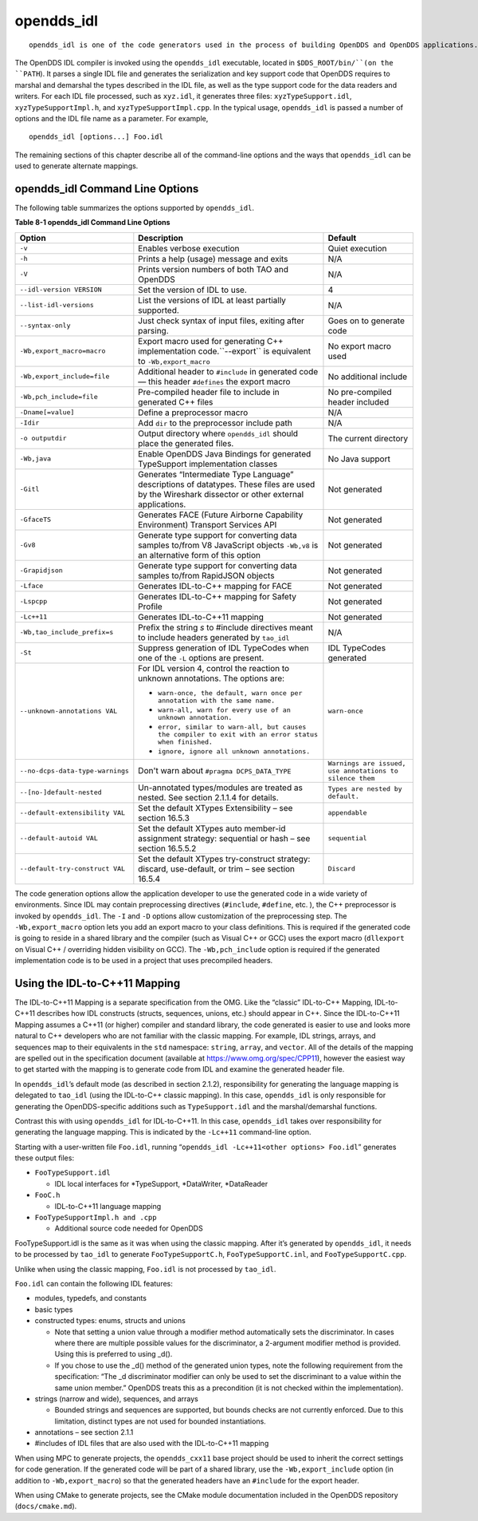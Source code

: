 ###########
opendds_idl
###########

::

    opendds_idl is one of the code generators used in the process of building OpenDDS and OpenDDS applications.  It can be used in a number of different ways to customize how source code is generated from IDL files.  See section 2.1.2 for an overview of the default usage pattern.

The OpenDDS IDL compiler is invoked using the ``opendds_idl`` executable, located in ``$DDS_ROOT/bin/``(on the ``PATH``).
It parses a single IDL file and generates the serialization and key support code that OpenDDS requires to marshal and demarshal the types described in the IDL file, as well as the type support code for the data readers and writers.
For each IDL file processed, such as ``xyz.idl``, it generates three files: ``xyzTypeSupport.idl``, ``xyzTypeSupportImpl.h``, and ``xyzTypeSupportImpl.cpp``.
In the typical usage, ``opendds_idl`` is passed a number of options and the IDL file name as a parameter.
For example,

::

    
    opendds_idl [options...] Foo.idl
    

The remaining sections of this chapter describe all of the command-line options and the ways that ``opendds_idl`` can be used to generate alternate mappings.

********************************
opendds_idl Command Line Options
********************************

The following table summarizes the options supported by ``opendds_idl``.

**Table 8-1 opendds_idl Command Line Options**

+----------------------------------+----------------------------------------------------------------------------------------------------------------------------------+----------------------------------------------------------+
| Option                           | Description                                                                                                                      | Default                                                  |
+==================================+==================================================================================================================================+==========================================================+
| ``-v``                           | Enables verbose execution                                                                                                        | Quiet execution                                          |
+----------------------------------+----------------------------------------------------------------------------------------------------------------------------------+----------------------------------------------------------+
| ``-h``                           | Prints a help (usage) message and exits                                                                                          | N/A                                                      |
+----------------------------------+----------------------------------------------------------------------------------------------------------------------------------+----------------------------------------------------------+
| ``-V``                           | Prints version numbers of both TAO and OpenDDS                                                                                   | N/A                                                      |
+----------------------------------+----------------------------------------------------------------------------------------------------------------------------------+----------------------------------------------------------+
| ``--idl-version VERSION``        | Set the version of IDL to use.                                                                                                   | 4                                                        |
+----------------------------------+----------------------------------------------------------------------------------------------------------------------------------+----------------------------------------------------------+
| ``--list-idl-versions``          | List the versions of IDL at least partially supported.                                                                           | N/A                                                      |
+----------------------------------+----------------------------------------------------------------------------------------------------------------------------------+----------------------------------------------------------+
| ``--syntax-only``                | Just check syntax of input files, exiting after parsing.                                                                         | Goes on to generate code                                 |
+----------------------------------+----------------------------------------------------------------------------------------------------------------------------------+----------------------------------------------------------+
| ``-Wb,export_macro=macro``       | Export macro used for generating C++ implementation code.``--export`` is equivalent to ``-Wb,export_macro``                      | No export macro used                                     |
+----------------------------------+----------------------------------------------------------------------------------------------------------------------------------+----------------------------------------------------------+
| ``-Wb,export_include=file``      | Additional header to ``#include`` in generated code — this header ``#defines`` the export macro                                  | No additional include                                    |
+----------------------------------+----------------------------------------------------------------------------------------------------------------------------------+----------------------------------------------------------+
| ``-Wb,pch_include=file``         | Pre-compiled header file to include in generated C++ files                                                                       | No pre-compiled header included                          |
+----------------------------------+----------------------------------------------------------------------------------------------------------------------------------+----------------------------------------------------------+
| ``-Dname[=value]``               | Define a preprocessor macro                                                                                                      | N/A                                                      |
+----------------------------------+----------------------------------------------------------------------------------------------------------------------------------+----------------------------------------------------------+
| ``-Idir``                        | Add ``dir`` to the preprocessor include path                                                                                     | N/A                                                      |
+----------------------------------+----------------------------------------------------------------------------------------------------------------------------------+----------------------------------------------------------+
| ``-o outputdir``                 | Output directory where ``opendds_idl`` should place the generated files.                                                         | The current directory                                    |
+----------------------------------+----------------------------------------------------------------------------------------------------------------------------------+----------------------------------------------------------+
| ``-Wb,java``                     | Enable OpenDDS Java Bindings for generated TypeSupport implementation classes                                                    | No Java support                                          |
+----------------------------------+----------------------------------------------------------------------------------------------------------------------------------+----------------------------------------------------------+
| ``-Gitl``                        | Generates “Intermediate Type Language” descriptions of datatypes.                                                                | Not generated                                            |
|                                  | These files are used by the Wireshark dissector or other external applications.                                                  |                                                          |
+----------------------------------+----------------------------------------------------------------------------------------------------------------------------------+----------------------------------------------------------+
| ``-GfaceTS``                     | Generates FACE (Future Airborne Capability Environment) Transport Services API                                                   | Not generated                                            |
+----------------------------------+----------------------------------------------------------------------------------------------------------------------------------+----------------------------------------------------------+
| ``-Gv8``                         | Generate type support for converting data samples to/from V8 JavaScript objects ``-Wb,v8`` is an alternative form of this option | Not generated                                            |
+----------------------------------+----------------------------------------------------------------------------------------------------------------------------------+----------------------------------------------------------+
| ``-Grapidjson``                  | Generate type support for converting data samples to/from RapidJSON objects                                                      | Not generated                                            |
+----------------------------------+----------------------------------------------------------------------------------------------------------------------------------+----------------------------------------------------------+
| ``-Lface``                       | Generates IDL-to-C++ mapping for FACE                                                                                            | Not generated                                            |
+----------------------------------+----------------------------------------------------------------------------------------------------------------------------------+----------------------------------------------------------+
| ``-Lspcpp``                      | Generates IDL-to-C++ mapping for Safety Profile                                                                                  | Not generated                                            |
+----------------------------------+----------------------------------------------------------------------------------------------------------------------------------+----------------------------------------------------------+
| ``-Lc++11``                      | Generates IDL-to-C++11 mapping                                                                                                   | Not generated                                            |
+----------------------------------+----------------------------------------------------------------------------------------------------------------------------------+----------------------------------------------------------+
| ``-Wb,tao_include_prefix=s``     | Prefix the string *s* to #include directives meant to include headers generated by ``tao_idl``                                   | N/A                                                      |
+----------------------------------+----------------------------------------------------------------------------------------------------------------------------------+----------------------------------------------------------+
| ``-St``                          | Suppress generation of IDL TypeCodes when one of the ``-L`` options are present.                                                 | IDL TypeCodes generated                                  |
+----------------------------------+----------------------------------------------------------------------------------------------------------------------------------+----------------------------------------------------------+
| ``--unknown-annotations VAL``    | For IDL version 4, control the reaction to unknown annotations.                                                                  | ``warn-once``                                            |
|                                  | The options are:                                                                                                                 |                                                          |
|                                  |                                                                                                                                  |                                                          |
|                                  | * ``warn-once, the default, warn once per annotation with the same name.``                                                       |                                                          |
|                                  |                                                                                                                                  |                                                          |
|                                  | * ``warn-all, warn for every use of an unknown annotation.``                                                                     |                                                          |
|                                  |                                                                                                                                  |                                                          |
|                                  | * ``error, similar to warn-all, but causes the compiler to exit with an error status when finished.``                            |                                                          |
|                                  |                                                                                                                                  |                                                          |
|                                  | * ``ignore, ignore all unknown annotations.``                                                                                    |                                                          |
+----------------------------------+----------------------------------------------------------------------------------------------------------------------------------+----------------------------------------------------------+
| ``--no-dcps-data-type-warnings`` | Don't warn about ``#pragma DCPS_DATA_TYPE``                                                                                      | ``Warnings are issued, use annotations to silence them`` |
+----------------------------------+----------------------------------------------------------------------------------------------------------------------------------+----------------------------------------------------------+
| ``--[no-]default-nested``        | Un-annotated types/modules are treated as nested.                                                                                | ``Types are nested by default.``                         |
|                                  | See section 2.1.1.4 for details.                                                                                                 |                                                          |
+----------------------------------+----------------------------------------------------------------------------------------------------------------------------------+----------------------------------------------------------+
| ``--default-extensibility VAL``  | Set the default XTypes Extensibility – see section 16.5.3                                                                        | ``appendable``                                           |
+----------------------------------+----------------------------------------------------------------------------------------------------------------------------------+----------------------------------------------------------+
| ``--default-autoid VAL``         | Set the default XTypes auto member-id assignment strategy: sequential or hash – see section 16.5.5.2                             | ``sequential``                                           |
+----------------------------------+----------------------------------------------------------------------------------------------------------------------------------+----------------------------------------------------------+
| ``--default-try-construct VAL``  | Set the default XTypes try-construct strategy: discard, use-default, or trim – see section 16.5.4                                | ``Discard``                                              |
+----------------------------------+----------------------------------------------------------------------------------------------------------------------------------+----------------------------------------------------------+

The code generation options allow the application developer to use the generated code in a wide variety of environments.
Since IDL may contain preprocessing directives (``#include``, ``#define``, etc.
), the C++ preprocessor is invoked by ``opendds_idl``.
The ``-I`` and ``-D`` options allow customization of the preprocessing step.
The ``-Wb,export_macro`` option lets you add an export macro to your class definitions.
This is required if the generated code is going to reside in a shared library and the compiler (such as Visual C++ or GCC) uses the export macro (``dllexport`` on Visual C++ / overriding hidden visibility on GCC).
The ``-Wb,pch_include`` option is required if the generated implementation code is to be used in a project that uses precompiled headers.

******************************
Using the IDL-to-C++11 Mapping
******************************

The IDL-to-C++11 Mapping is a separate specification from the OMG.
Like the “classic” IDL-to-C++ Mapping, IDL-to-C++11 describes how IDL constructs (structs, sequences, unions, etc.)
should appear in C++.
Since the IDL-to-C++11 Mapping assumes a C++11 (or higher) compiler and standard library, the code generated is easier to use and looks more natural to C++ developers who are not familiar with the classic mapping.
For example, IDL strings, arrays, and sequences map to their equivalents in the ``std`` namespace: ``string``, ``array``, and ``vector``.
All of the details of the mapping are spelled out in the specification document (available at https://www.omg.org/spec/CPP11), however the easiest way to get started with the mapping is to generate code from IDL and examine the generated header file.

In ``opendds_idl``’s default mode (as described in section 2.1.2), responsibility for generating the language mapping is delegated to ``tao_idl`` (using the IDL-to-C++ classic mapping).
In this case, ``opendds_idl`` is only responsible for generating the OpenDDS-specific additions such as ``TypeSupport.idl`` and the marshal/demarshal functions.

Contrast this with using ``opendds_idl`` for IDL-to-C++11.
In this case, ``opendds_idl`` takes over responsibility for generating the language mapping.
This is indicated by the ``-Lc++11`` command-line option.

Starting with a user-written file ``Foo.idl``, running “``opendds_idl -Lc++11<other options> Foo.idl``” generates these output files:

* ``FooTypeSupport.idl``

  * IDL local interfaces for *TypeSupport, *DataWriter, *DataReader

* ``FooC.h``

  * IDL-to-C++11 language mapping

* ``FooTypeSupportImpl.h and .cpp``

  * Additional source code needed for OpenDDS

FooTypeSupport.idl is the same as it was when using the classic mapping.
After it’s generated by ``opendds_idl``, it needs to be processed by ``tao_idl`` to generate ``FooTypeSupportC.h``, ``FooTypeSupportC.inl``, and ``FooTypeSupportC.cpp``.

Unlike when using the classic mapping, ``Foo.idl`` is not processed by ``tao_idl``.

``Foo.idl`` can contain the following IDL features:

* modules, typedefs, and constants

* basic types

* constructed types: enums, structs and unions

  * Note that setting a union value through a modifier method automatically sets the discriminator.
    In cases where there are multiple possible values for the discriminator, a 2-argument modifier method is provided.
    Using this is preferred to using _d().

  * If you chose to use the _d() method of the generated union types, note the following requirement from the specification: “The _d discriminator modifier can only be used to set the discriminant to a value within the same union member.”  OpenDDS treats this as a precondition (it is not checked within the implementation).

* strings (narrow and wide), sequences, and arrays

  * Bounded strings and sequences are supported, but bounds checks are not currently enforced.
    Due to this limitation, distinct types are not used for bounded instantiations.

* annotations – see section 2.1.1

* #includes of IDL files that are also used with the IDL-to-C++11 mapping

When using MPC to generate projects, the ``opendds_cxx11`` base project should be used to inherit the correct settings for code generation.
If the generated code will be part of a shared library, use the ``-Wb,export_include`` option (in addition to ``-Wb,export_macro``) so that the generated headers have an ``#include`` for the export header.

When using CMake to generate projects, see the CMake module documentation included in the OpenDDS repository (``docs/cmake.md``).

